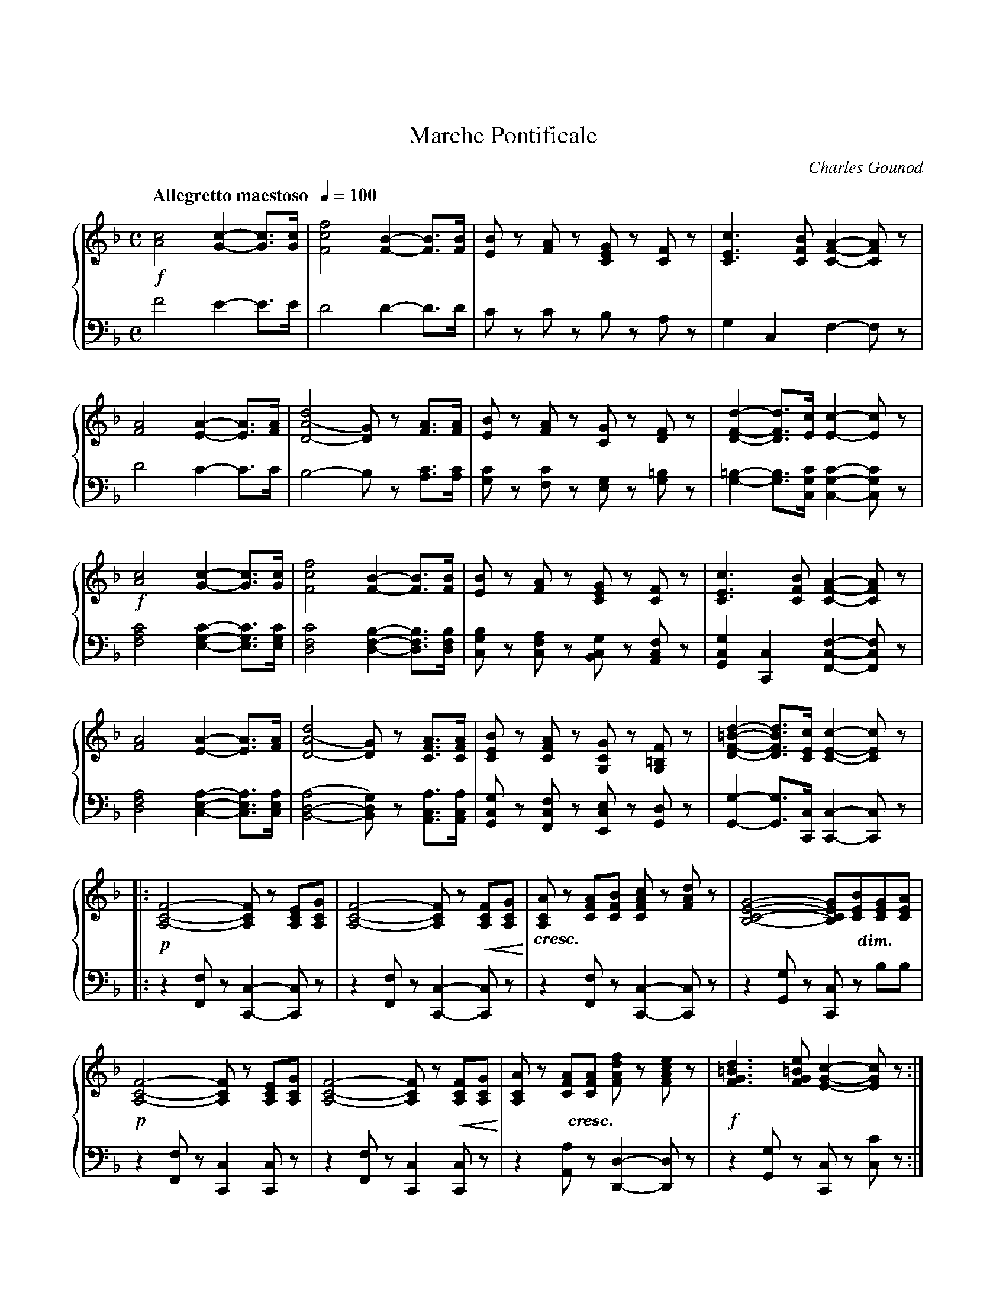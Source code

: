 %%topmargin 0.75in
%%setfont-1 Bookman-DemiItalic 12
X:001
T:Marche Pontificale
C:Charles Gounod
M:C
L:1/4
Q:"Allegretto maestoso  " 1/4=100
V:1 clef=treble name="" sname=""
V:2 clef=bass name="" sname=""
%%staves { 1 2 }
K:F %1b
%1
[V:1] !f![A2c2][G-c-][G3/4c3/4][G/4c/4] | [F2c2f2][F-B-][F3/4B3/4][F/4B/4] | \
 [E/B/]z/ [F/A/]z/ [C/E/G/]z/ [C/F/]z/ | [C3/E3/c3/][C/F/B/] [C-F-A-][C/F/A/]z/ |     
[V:2] F2E-E3/4E/4 | D2D-D3/4D1/4 | C/z/ C/z/ B,/z/ A,/z/ | G,C,F,-F,/z/ |
%5
[V:1] [F2A2][E-A-][E3/4A3/4][F/4A/4] | [D2-A2(d2][D/G/)]z/ [F3/4A3/4][F/4A/4] |\
 [E/B/]z/ [F/A/]z/ [C/G/]z/ [D/F/]z/ | [D-F-d-][D3/4F3/4d3/4][E/4c/4][E-c-][E/c/]z/ |  
[V:2] D2C-C3/4C/4 | B,2-B,/z/ [A,3/4C3/4][A,/4C/4] | [G,/C/]z/ [F,/C/]z/ [E,/G,/]z/ [G,/=B,]z/ |\
 [G,-=B,-][G,3/4B,3/4][C,/4G,/4C/4][C,-G,-C-][C,/G,/C/]z/ |
%9
[V:1] !f![A2c2][G-c-][G3/4c3/4][G/4c/4] | [F2c2f2][F-B-][F3/4B3/4][F/4B/4] |\
 [E/B/]z/ [F/A/]z/ [C/E/G/]z/ [C/F/]z/ | [C3/E3/c3/][C/F/B/] [C-F-A-][C/F/A/]z/ | 
[V:2] [F,2A,2C2][E,-G,-C-][E,3/4G,3/4C3/4][E,/4G,/4C/4] | [D,2F,2C2][D,-F,-B,-][D,3/4F,3/4B,3/4][D,/4F,/4B,/4] |\
 [C,/G,/B,/]z/ [C,/F,/A,/]z/ [B,,/C,/G,/]z/ [A,,/C,/F,/]z/ | [G,,C,G,][C,,C,][F,,-C,-F,-][F,,/C,/F,/]z/ |
%13
[V:1]  [F2A2][E-A-][E3/4A3/4][F/4A/4] | [D2-A2(d2][D/G/)]z/ [C3/4F3/4A3/4][C/4F/4A/4] |\
 [C/E/B/]z/ [C/F/A/]z/ [G,/C/G/]z/ [G,/=B,/F/]z/ | [D-F-=B-d-][D3/4F3/4B3/4d3/4][C/4E/4c/4][C-E-c-][C/E/c/]z/ |  
[V:2][D,2F,2A,2][C,-E,-A,-][C,3/4E,3/4A,3/4][C,/4E,/4A,/4] | [B,,2-D,2-(A,2][B,,/D,/G,/)]z/ [A,,3/4C,3/4A,3/4][A,,/4C,/4A,/4] |\
 [G,,/C,/G,/]z/ [F,,/C,/F,/]z/ [E,,/C,/E,/]z/ [G,,/D,/]z/ | [G,,-G,-][G,,3/4G,3/4][C,,/4C,/4] [C,,-C,-][C,,/C,]z/ |
%17
[V:1]|: !p![A,2-C2-F2-][A,/C/F/]z/ [A,/C/E/][A,/C/G/] | [A,2-C2-F2-][A,/C/F/]z/ !<(![A,/C/F/][A,/C/G/]!<)! | \
 "_$1cresc.$0"[A,/C/A/]z/ [C/F/A/][C/F/B/] [C/F/A/c/]z/ [F/A/d/]z/ |\
 [B,2-C2-E2-G2-][B,/C/E/G/]"@0,-34.5 $1dim.$0"[C/E/B/][C/E/G/][C/E/A/] |
[V:2]|: z[F,,/F,/] z/[C,,-C,-][C,,/C,/]z/ | z[F,,/F,/] z/[C,,-C,-][C,,/C,/]z/ | z[F,,/F,/] z/[C,,-C,-][C,,/C,/]z/ |\
z[G,,/G,/]z/ [C,,/C,/]z/ B,/B,/ |
%21
[V:1]  !p![A,2-C2-F2-][A,/C/F/]z/ [A,/C/E/][A,/C/G/] | [A,2-C2-F2-][A,/C/F/]z/ !<(![A,/C/F/][A,/C/G/]!<)! |\
 [A,/C/A/]z/ "@0,-34.5 $1cresc.$0"[C/F/A/][C/F/A/]  [F/A/d/f/]z/ [F/A/c/e/]z/ | !f![F3/G3/=B3/d3/] [F/G/=B/e/] [E-G-c-][E/G/c/]z/ :|\
[V:2]  z[F,,/F,/]z/ [C,,C,][C,,/C,/]z/ | z[F,,/F,/]z/ [C,,C,][C,,/C,/]z/ |\
 z[A,,/A,/] z/[D,,-D,-][D,,/D,/]z/ | z[G,,/G,/] z/[C,,/C,/]z/ [C,/C/]z/ :|
%%newpage
%25
[V:1] !p![B,2-D2-G2-][B,/D/G/]z/ [C/D/^F/A/][C/D/F/B/] |\ 
 [B,2-D2-G2-][B,/D/G/]z/ [C/D/^F/A/][C/D/F/B/] |\
 [B,/D/G/]z/ "@0,-25.5 $1cre -$0"[B,/G/][D/A/] [G/B/]"@0,-25.5 $1-$0"z/ [_E/F/A/c/]"@0,-25.5 $1-$0"z/ |\ 
 "@0,-32.5 $1scen -$0"[D2F2B2d2][D/F/B/]"@0,-21.5 $1-$0"z/ [F/A/C/][F/A/d/]"@-7.5,-27.5 $1-$0" |
[V:2]  z[G,,/G,/]z/ [D,,-D,-][D,,/D,/]z/ | z[G,,/G,/]z/ [D,,-D,-][D,,/D,/]z/ |\
 z[G,,/G,/]z/ [D,,D,][F,,/F,/]z/ | z[B,,/B,/]z/ [F,,/F,/]z/ _E/E/ |
%29
[V:1] "@-7.5,-37.5 $1- do$0"[F/B/]z/ [D/B/][F/c/] [B/d/]z/ [G/A/^c/=e/]z/ | !f![FAdf][E/^G/=B/e/][E/G/B/d/] [E/A/c/]z/ [A/c/f/a/]z/ | !ff![G3/c3/e3/g3/][G/c/][Gce][F3/4G3/4=B3/4d3/4][F/4G/4=B/4d/4] | \
 [F2G2=B2d2][EGc]z |
[V:2] D/z/ [B,,/B,/]z/ [F,,/F,/]z/ [A,,/A,/]z/ | [D,,/D,/]z/ [E,,/E,/]z/ [A,,/A,/]z/ [F,,/F,/]z/ | [G,,G,][C,/C/][E,/C/]G,[G,,3/4G,3/4][G,,/4G,/4] | [G,,2G,2][C,,C,]z | 
%33
[V:1]|: !ff![A,2C2F2][F,/A,/C/]z/ [A,3/4C3/4F3/4][C/4E/4G/4] | [C2F2A2][A,/C/F/]z/ [F3/4A3/4][F/4G/4B/4] |\
 [FAc][FAc]{c/4e/4}[F3/A3/d3/] [F/A/c/] | [F2A2c2][A,-C-F-A-][A,/C/F/A/]z/ | 
[V:2]|: [F,,2C,2F,2][F,,,/F,,/]z/ [A,,3/4F,3/4][C,/4G,/4] | [F,2A,2][F,,,/F,,/]z/ [F,3/4A,3/4][F,/4G,/4B,/4] |\
 [F,A,C][F,A,C][F,3/A,/D,/] [F,/A,/C/] | [F,2A,2C2][F,,-C,-F,-][F,,/C,/F,/]z/ | 
%37
[V:1] [C2E2G2c2][C/F/A/]z/  [C3/4F3/4][C/4F/4A/4] | [C2E2G2c2][C/F/A/]z/ [C3/4F3/4][C/4F/4A/4] |\
 [CEG][E3/4G3/4c3/4][F/4G/4d/4][EGC][EFG=B] | [C/E/G/c/]z/ C3/4C/4 C/z/ C/z/ | 
[V:2] [C,2G,2][F,/A,/]z/ A,3/4[F,/4A,/4] | [C,2G,2][F,/A,/]z/ A,3/4[F,/4A,/4] |\
 G,G,3/4G,/4[G,,G,][G,,G,] | [C,,/C,/]z/ C,3/4C,/4 C,/z/ C,/z/ |
%41
[V:1] !ff![D2B2d2][CAc]A3/4F/4 | [CAc][GB][FA]z &  C3/4C/4CCz |\
 [D3/2B3/2d3/2][C/A/c/] [D/B/d/][C/A/c/][C/G/B/][C/F/A/] | [DGB][DFA][EG]z | 
[V:2] [C,2E,2][C,F,]A,3/4F,/4 | [C,D,F,][C,E,G,][C,F,A,]z |\
 [C,3/2E,3/2][C,/F,/] [C,/E,/][C,/F,/][C,/G,/][C,/A,/] | [C,B,][C,=B,][C,C]z | 
%45
[V:1] [F,3/F3/][A,/C/] [B,/D][C/E/][D/F/][E/G/] | [F/A/][E/G/][F/A/][G/B/] [A/c/]z/ [D/F/B/d/]z/ |\
 [A,2C2F2]{F/4A/4}[B,-C-E-G-][B,3/4C3/4E3/4G3/4][A,/4C/4F/4] |1 [A,/C/F/] f/4f/4 a/f/ c/f/A/c/ :|2[A,2-C2-F2-][A,CF]z |]
[V:2] [F,,,3/F,,3/][A,,/C,/] [B,,/D,][C,/E,/][D,/F,/][E,/G,/] | [F,/A,/][E,/G,/][F,/A,/][G,/B,/] [A,/C/]z/ [B,,,/B,,/]z/ |\
 [C,,2C,2][C,,-C,-][C,,3/4C,3/4][F,,,/4F,,/4] |1 [F,,,/F,,/] F/4F/4 A/F/ C/F/A,/C/ :|2 [F,,,2-F,,2-][F,,,F,,]z |]